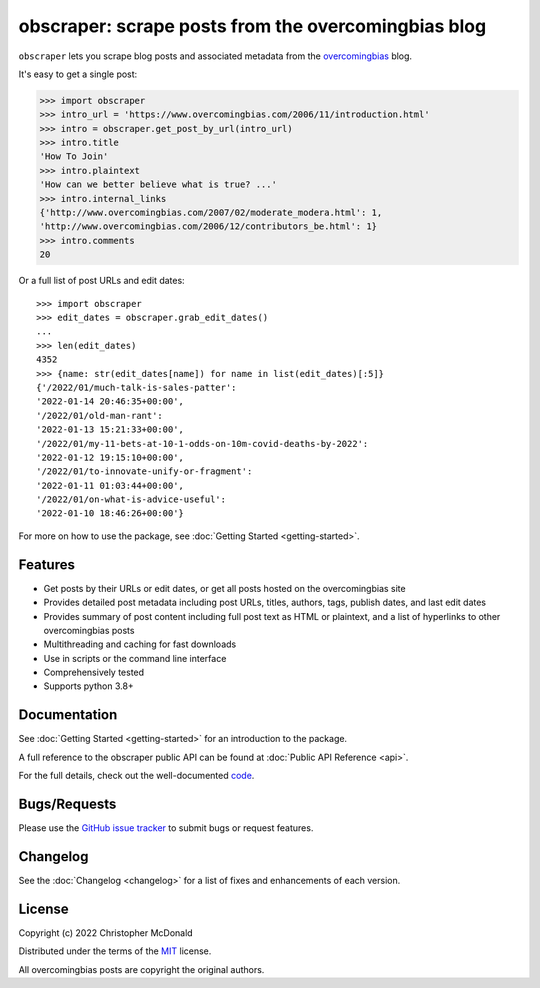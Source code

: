 obscraper: scrape posts from the overcomingbias blog
====================================================

``obscraper`` lets you scrape blog posts and associated metadata from the
`overcomingbias <https://www.overcomingbias.com/>`_ blog.

It's easy to get a single post:

.. code-block:: python

    >>> import obscraper
    >>> intro_url = 'https://www.overcomingbias.com/2006/11/introduction.html'
    >>> intro = obscraper.get_post_by_url(intro_url)
    >>> intro.title
    'How To Join'
    >>> intro.plaintext
    'How can we better believe what is true? ...'
    >>> intro.internal_links
    {'http://www.overcomingbias.com/2007/02/moderate_modera.html': 1, 
    'http://www.overcomingbias.com/2006/12/contributors_be.html': 1}
    >>> intro.comments
    20

Or a full list of post URLs and edit dates::

    >>> import obscraper
    >>> edit_dates = obscraper.grab_edit_dates()
    ...
    >>> len(edit_dates)
    4352
    >>> {name: str(edit_dates[name]) for name in list(edit_dates)[:5]}
    {'/2022/01/much-talk-is-sales-patter':
    '2022-01-14 20:46:35+00:00',
    '/2022/01/old-man-rant':
    '2022-01-13 15:21:33+00:00',
    '/2022/01/my-11-bets-at-10-1-odds-on-10m-covid-deaths-by-2022':
    '2022-01-12 19:15:10+00:00',
    '/2022/01/to-innovate-unify-or-fragment':
    '2022-01-11 01:03:44+00:00',
    '/2022/01/on-what-is-advice-useful':
    '2022-01-10 18:46:26+00:00'}

For more on how to use the package, see :doc:`Getting Started <getting-started>`.

Features
********

- Get posts by their URLs or edit dates, or get all posts hosted on the
  overcomingbias site

- Provides detailed post metadata including post URLs, titles, authors, tags,
  publish dates, and last edit dates

- Provides summary of post content including full post text as HTML or
  plaintext, and a list of hyperlinks to other overcomingbias posts

- Multithreading and caching for fast downloads

- Use in scripts or the command line interface

- Comprehensively tested

- Supports python 3.8+

Documentation
*************

See :doc:`Getting Started <getting-started>` for an introduction to the package. 

A full reference to the obscraper public API can be found at :doc:`Public API Reference <api>`.

For the full details, check out the well-documented `code <https://github.com/chris-mcdo/obscraper>`_.

Bugs/Requests
*************

Please use the `GitHub issue tracker <https://github.com/chris-mcdo/obscraper/issues>`_
to submit bugs or request features.

Changelog
*********

See the :doc:`Changelog <changelog>` for a list of fixes and enhancements of each version.

License
*******

Copyright (c) 2022 Christopher McDonald

Distributed under the terms of the `MIT <https://github.com/chris-mcdo/obscraper/blob/main/LICENSE>`_ license.

All overcomingbias posts are copyright the original authors.
